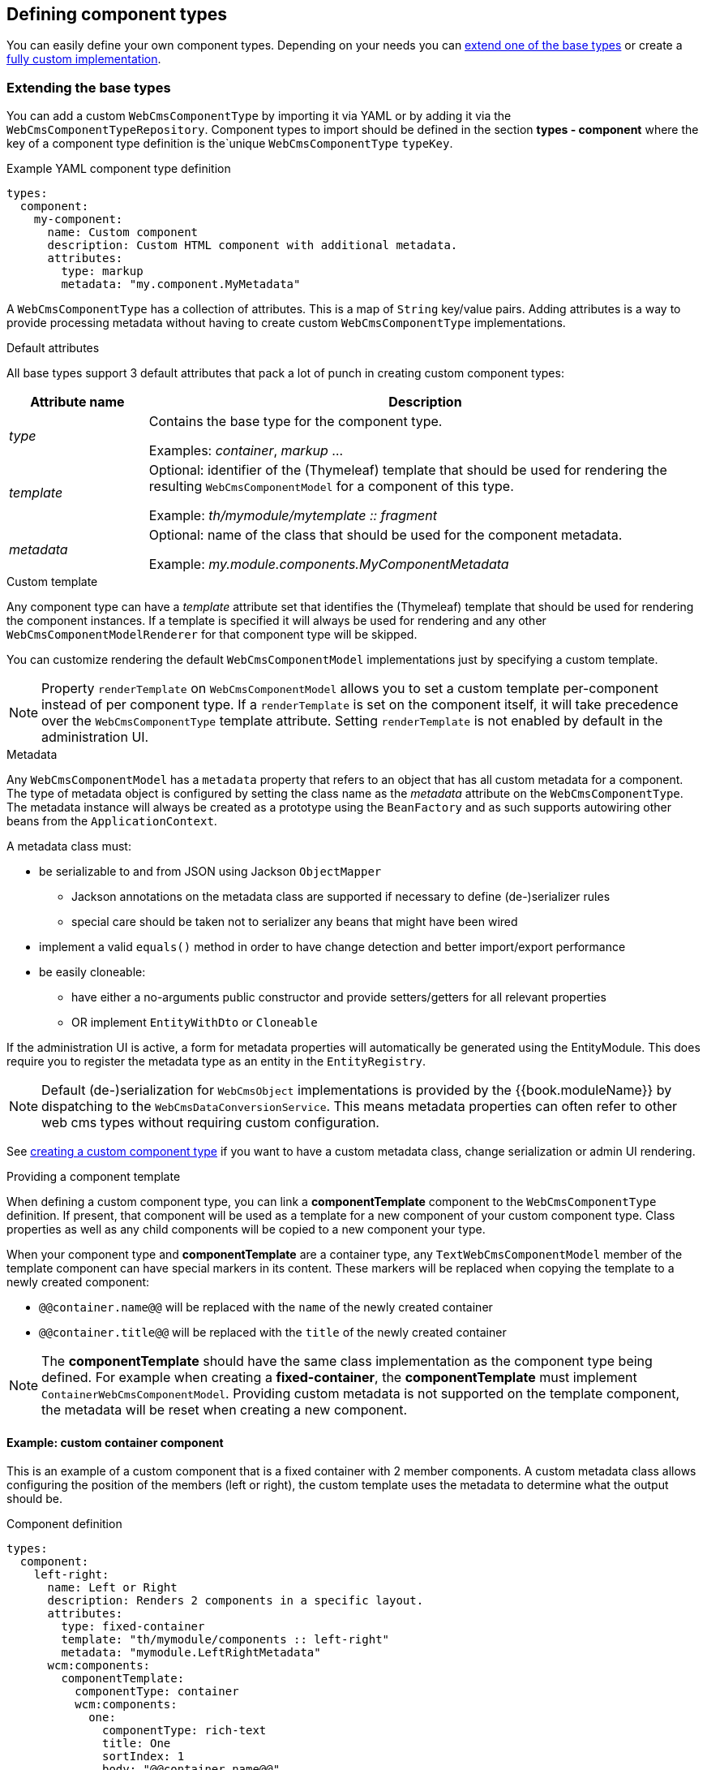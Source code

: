 [[defining-component-types]]
== Defining component types

You can easily define your own component types.
Depending on your needs you can <<extending-base-types,extend one of the base types>> or create a <<custom-component-type,fully custom implementation>>.

[[extending-base-types]]
=== Extending the base types
You can add a custom `WebCmsComponentType` by importing it via YAML or by adding it via the `WebCmsComponentTypeRepository`.
Component types to import should be defined in the section *types - component* where the key of a component type definition is the`unique `WebCmsComponentType` `typeKey`.

.Example YAML component type definition
[source,yaml,indent=0]
----
types:
  component:
    my-component:
      name: Custom component
      description: Custom HTML component with additional metadata.
      attributes:
        type: markup
        metadata: "my.component.MyMetadata"
----

A `WebCmsComponentType` has a collection of attributes.
This is a map of `String` key/value pairs.
Adding attributes is a way to provide processing metadata without having to create custom `WebCmsComponentType` implementations.

.Default attributes
All base types support 3 default attributes that pack a lot of punch in creating custom component types:

[options="header",cols="1,4"]
|===

| Attribute name
| Description

| _type_
| Contains the base type for the component type.

 Examples: _container_, _markup_ ...

| _template_
| Optional: identifier of the (Thymeleaf) template that should be used for rendering the resulting `WebCmsComponentModel` for a component of this type.

Example: _th/mymodule/mytemplate :: fragment_

| _metadata_
| Optional: name of the class that should be used for the component metadata.

Example: _my.module.components.MyComponentMetadata_

|===

.Custom template
Any component type can have a _template_ attribute set that identifies the (Thymeleaf) template that should be used for rendering the component instances.
If a template is specified it will always be used for rendering and any other `WebCmsComponentModelRenderer` for that component type will be skipped.

You can customize rendering the default `WebCmsComponentModel` implementations just by specifying a custom template.

NOTE: Property `renderTemplate` on `WebCmsComponentModel` allows you to set a custom template per-component instead of per component type.
If a `renderTemplate` is set on the component itself, it will take precedence over the `WebCmsComponentType` template attribute.
Setting `renderTemplate` is not enabled by default in the administration UI.

.Metadata
Any `WebCmsComponentModel` has a `metadata` property that refers to an object that has all custom metadata for a component.
The type of metadata object is configured by setting the class name as the _metadata_ attribute on the `WebCmsComponentType`.
The metadata instance will always be created as a prototype using the `BeanFactory` and as such supports autowiring other beans from the `ApplicationContext`.

A metadata class must:

* be serializable to and from JSON using Jackson `ObjectMapper`
** Jackson annotations on the metadata class are supported if necessary to define (de-)serializer rules
** special care should be taken not to serializer any beans that might have been wired
* implement a valid `equals()` method in order to have change detection and better import/export performance
* be easily cloneable:
** have either a no-arguments public constructor and provide setters/getters for all relevant properties
** OR implement `EntityWithDto` or `Cloneable`

If the administration UI is active, a form for metadata properties will automatically be generated using the EntityModule.
This does require you to register the metadata type as an entity in the `EntityRegistry`.

NOTE: Default (de-)serialization for `WebCmsObject` implementations is provided by the {{book.moduleName}} by dispatching to the `WebCmsDataConversionService`.
This means metadata properties can often refer to other web cms types without requiring custom configuration.

See <<custom-component-type,creating a custom component type>> if you want to have a custom metadata class, change serialization or admin UI rendering.

.Providing a component template
When defining a custom component type, you can link a *componentTemplate* component to the `WebCmsComponentType` definition.  
If present, that component will be used as a template for a new component of your custom component type.
Class properties as well as any child components will be copied to a new component your type.

When your component type and *componentTemplate* are a container type, any `TextWebCmsComponentModel` member of the template component can have special markers in its content.
These markers will be replaced when copying the template to a newly created component:

* `@@container.name@@` will be replaced with the `name` of the newly created container
* `@@container.title@@` will be replaced with the `title` of the newly created container

NOTE: The *componentTemplate* should have the same class implementation as the component type being defined.
For example when creating a *fixed-container*, the *componentTemplate* must implement `ContainerWebCmsComponentModel`.
Providing custom metadata is not supported on the template component, the metadata will be reset when creating a new component.

==== Example: custom container component
This is an example of a custom component that is a fixed container with 2 member components.
A custom metadata class allows configuring the position of the members (left or right), the custom template uses the metadata to determine what the output should be.

.Component definition
[source,yaml,indent=0]
----
types:
  component:
    left-right:
      name: Left or Right
      description: Renders 2 components in a specific layout.
      attributes:
        type: fixed-container
        template: "th/mymodule/components :: left-right"
        metadata: "mymodule.LeftRightMetadata"
      wcm:components:
        componentTemplate:
          componentType: container
          wcm:components:
            one:
              componentType: rich-text
              title: One
              sortIndex: 1
              body: "@@container.name@@"
            two:
              componentType: rich-text
              title: Two
              sortIndex: 2
              body: "@@container.title@@"
----

When creating a new _left-right_ component the members of _componentTemplate_ will be cloned into the new container.
The text components _one_ and _two_ will get their default content set with respectively the name and title of the new _left-right_ component.

The _sortIndex_ will determine the order of the components in the administration UI.

.Metadata class
[source,java,indent=0]
----
@Data   // Use Lombok @Data to generate getters, setters and equals() method
public class LeftRightMetadata
{
    enum Layout
    {
        LEFT_TO_RIGHT,
        RIGHT_TO_LEFT
    }

    /**
     * Determines the order of rendering one and two.
     */
    @NotNull
    private Layout layout = Layout.LEFT_TO_RIGHT;
}

// Register the metadata class as an entity as to activate the administration UI
@Configuration
@ConditionalOnAdminUi
class LeftRightConfiguration implements EntityConfigurer {
    @Override
    public void configure( EntitiesConfigurationBuilder entities ) {
        entities.create().entityType( LeftRightMetadata.class, true );
    }
}
----

The metadata only has a single property `layout`.
When the administration UI is active (presence of EntityModule and AdminWebModule) the layout value can be selected in the user interface.
The default administration UI uses the the EntityModule to build the metadata form, so we register the `LeftRightMetadata` as an entity.

NOTE: If you do not want to use the EntityModule to generate the metadata form, you can provide a custom `WebCmsComponentModelMetadataAdminRenderer`.
See <<custom-component-type,create a custom component type>> for more information.

.Thymeleaf template: th/mymodule/components
[source,html,indent=0]
----
<th:block th:fragment="left-right(component)"
          th:with="metadata=${component.metadata}">
    <section th:if="${metadata.layout.name() eq 'LEFT_TO_RIGHT'}">
        <div class="left"><across:view element="${component.getMember('one')}" /></div>
        <div class="right"><across:view element="${component.getMember('two')}" /></div>
    </section>
    <section th:if="${metadata.layout.name() eq 'RIGHT_TO_LEFT'}">
        <div class="left"><across:view element="${component.getMember('two')}" /></div>
        <div class="right"><across:view element="${component.getMember('one')}" /></div>
    </section>
</th:block>
----

The Thymeleaf template inspects the metadata `layout` property and renders members _one_ and _two_ in a fixed location.
As a `WebCmsComponentModel` is a `ViewElement` using an _across:view_ node takes care of rendering the member components.

=== Filtering selectable WebCmsComponentType options
To filter the provided dropdown options for a WebCmsComponent, the user can perform two actions:

- options that should never be present by default
- selected set of options that should be present.

These actions are provided through the `DefaultAllowedComponentTypeFetcher`. Should you like to provide your own logic to filter the selectable options, for one or more types, you will have to provide your own implementations of the `WebCmsAllowedComponentTypeFetcher` interface.

==== Non-selectable WebCmsComponentTypes
To prevent a `WebCmsComponentType` from showing up in the list unless explicitly specified, the user has to provide the component type with the `componentRestricted` attribute, with its value set to true. This ensures that unless the WebCmsComponentType is specified as an option for the `WebCmsObject` through a `WebCmsTypeSpecifierLink`, it will never be shown as an option.

Examples of non-selectable WebCmsComponentTypes are the default placeholder, proxy and fixed-container component types.


Example
[source, yaml]
----
types:
  component:
    fixed-container:
      objectId: "wcm:type:component:fixed-container"
      name: Fixed container
      description: Container of a fixed set of components.
      attributes:
        type: fixed-container
        componentRestricted: true
----
- A _fixed-container_ should never be available as a selectable option unless specified (through a `WebCmsTypeSpecifierLink`) 

==== Selectable WebCmsComponentType options
In the case where a component type may only contain other specific component types, the type should be provided by the `childComponentsRestricted` attribute, with its value set to true. The provided component type options will then be equal to the specified `WebCmsTypeSpecifierLink` links with link type _allowed-component_.

Example
[source, yaml]
----
types:
  component:
    partner-container:
      name: Partners
      attributes:
        type: container
        childComponentsRestricted: true
      wcm:types:
        - typeSpecifier: "wcm:type:component:partner"
          linkType: allowed-component
----
- A _partner-container_ should only contain components of the type _partner_

[[custom-component-type]]
=== Custom component type
Apart from extending one of the base types and using a custom template or metadata class, you can also pretty much customize any part of the component related infrastructure by providing specific interface implementations.
This allows you to create a fully custom component type and read/write/render or manage it in whichever way you like.

The following list of the component related interfaces and their role:

[options="header",cols="1,4"]
|===

|Interface
|Description

|`WebCmsComponentModelReader`
|Converts from a `WebCmsComponent` to the relevant `WebCmsComponentModel` implementation.
If you want to have the default metadata support, consider extending `AbstractWebCmsComponentModelReader`.

|`WebCmsComponentModelWriter`
|Saves a `WebCmsComponentModel` to the backing repository.
Provides the backing `WebCmsComponent`.
Consider extending `AbstractWebCmsComponentModelWriter` if you want default metadata support.

|`WebCmsComponentModelRenderer`
|Renders a `WebCmsComponentModel` in a Thymeleaf template.

|`WebCmsComponentModelContentAdminRenderer`
|Provides a `ViewElementBuilder` for managing the content of a `WebCmsComponentModel` in the administration UI.

|`WebCmsComponentModelMetadataAdminRenderer`
|Provides a `ViewElementBuilder` for managing the metadata of a `WebCmsComponentModel` in the administration UI.

|`WebCmsComponentModelMembersAdminRenderer`
|Provides a `ViewElementBuilder` for managing child components (usually container members) of a `WebCmsComponentModel` in the administration UI.

|`WebCmsComponentAutoCreateStrategy`
|Builds a `WebCmsComponentModel` when it is being auto-created, for example during first render of a template.
Gets the processed template markup as input parameters.

|===

All component related interfaces use the same processing approach:

* all beans of that type are detected and ordered
* a `supports()` method is used to check if the bean applies for a certain component
* the first bean that applies will be used

As the implementations are always queried in order, customizing an implementation is a matter of:

* providing your implementation as a bean
* implementing `supports()` to match for all component types you want
* ensure your bean is ordered (use `@Order` or implement `Ordered`) before any other that might also apply for that component type

=== Customizing the components administration UI
WebCmsModule provides a default administration UI built on AdminWebModule and EntityModule.  

The default administration UI uses a form of tabs to display the different sections (eg. content, members, metadata) of a component.  Only sections relevant for the component type will be shown to the user.

==== Administration UI labels and descriptions
The default administration UI for components supports configuring the labels.  See the link:/appendices/message-codes.md[appendix on message codes].

==== Creating custom component forms
You can customize the forms being rendered by providing custom `xAdminRenderer` implementations.  This allows you to build 

[[component-profiles]]
==== Configuring rich-text and markup components

WebCmsModule supports rich text components and HTML components out of the box, using TinyMCE and CodeMirror respectively.  Rich-text components are identified with the base type `rich-text`, markup with `markup`.  

.YAML definition of default Rich text and HTML component types
[source,yaml]
----
rich-text:
  objectId: "wcm:type:component:rich-text"
  name: Rich text
  description: Rich text component - supporting HTML markup and default assets if enabled by other modules.
  attributes:
    type: rich-text
    profile: rich-text
html:
  objectId: "wcm:type:component:html"
  name: HTML
  description: A snippet of HTML.
  attributes:
    type: markup
----

In addition to the base type, a component type can define a *profile* attribute value, denoting a custom profile that should be used to initialize the editor for that component type.
The default rich-text component type uses a profile called `rich-text` as well.

You can customize the profile configuration using Javascript.  This is done by registering profiles on the `WebCmsComponentProfileRegistry`.  A profile registration requires the following three attributes:
* *componentType*: this is the base type of the component (eg. `rich-text` or `markup`)
* *profileName*: a unique profile name
* *profile*: JSON object that holds the actual profile data (for example the TinyMCE configuration object)

Profiles can be inherited.  If your profile data has a *_parentProfile* attribute, the value is expected to be the name of another profile for the same component type.  The final profile will be the data of the parent profile merged together with the requested profile.  Values from the parent will be replaced by values from the requested profile. Every profile can have a (optional) single parent.

.Example registration of custom rich-text type
[source,javascript]
----
(function ( $ ) {
  /**
   * Limited rich-text profile: inherit from the _base profile 
   * and only show bold/italic buttons.
   */
  WebCmsComponentProfileRegistry.registerProfileForComponentType( 
    'rich-text', /* component type */
    'limited', /* profile name */
    {
      _parentProfile: '_base', 
      toolbar1: 'bold italic' 
    }
  );
})(jQuery);
----

NOTE: Custom profiles must be registered in Javascript.  This usually happens before initialization of form elements (as the profiles should already be registered when that happens), but it must happen after the inclusion of the `TextWebCmsComponentAdminResources` package and in the javascript page end phase. The reason for this is that the profile registry and the default profiles are defined during `JAVASCRIPT_PAGE_END` of the WebCmsModule resources.

===== Default profiles
The following default profiles are available:

[cols=3, options=header]
|===
|Component type
|Profile name
|Usage

|`rich-text`
|`_base`
|Base profile for technical configuration of TinyMCE.  Sets up things like the image picket configuration, toolbar behaviour etc.  It's probably best to have your custom profiles inherit from this one.

|`rich-text`
|`default`
|Default profile for a TinyMCE editor: configures default plugins and toolbars.  Extends `_base`.

|`rich-text`
|`rich-text`
|Actual profile used by the default Rich text component.  Inherits from `default` but adds no custom settings - as such is identical to `default` out of the box.

|`markup`
|`default`
|Default CodeMirror configuration used by the HTML component.  Inherits from a `_base` profile even though no `_base` is defined.  You can either replace `default` with your custom settings or register the `_base` profile to extend `default` indirectly.
|===

==== Detecting tab switching
Sometimes tab switching needs to be detected in order to re-render the client-side interface.
Any element that has data attribute *data-wcm-component-refresh* set will receive the _wcm:componentRefresh_ event whenever a component tab is being activated.

[source,javascript,indent=0]
[subs="verbatim,attributes"]
----
// Example refreshing the RTE when a component tab is being switched
$( '[data-wcm-markup-type=markup]', node ).each( function () {
    var cm = CodeMirror.fromTextArea( $( this )[0], {} );
    $( this ).on( 'wcm:componentRefresh',
                  function () {
                      cm.refresh();
                  } )
            .attr( 'data-wcm-component-refresh', 'true' );  // ensure we receive the event
} );
----
